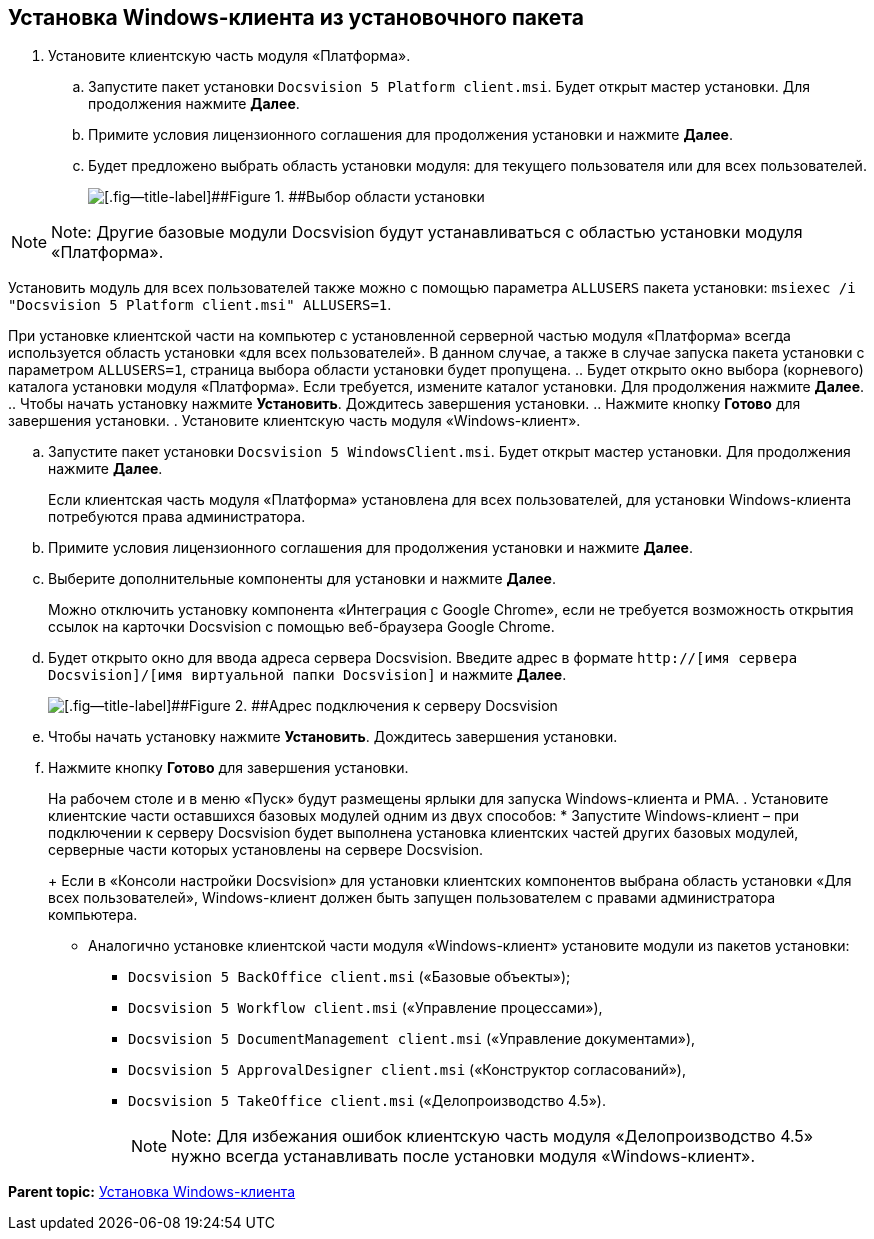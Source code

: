 [[ariaid-title1]]
== Установка Windows-клиента из установочного пакета

. [.ph .cmd]#Установите клиентскую часть модуля «Платформа».#
[loweralpha]
.. [.ph .cmd]#Запустите пакет установки [.ph .filepath]`Docsvision 5 Platform client.msi`. Будет открыт мастер установки. Для продолжения нажмите [.ph .uicontrol]*Далее*.#
.. [.ph .cmd]#Примите условия лицензионного соглашения для продолжения установки и нажмите [.ph .uicontrol]*Далее*.#
.. [.ph .cmd]#Будет предложено выбрать область установки модуля: для текущего пользователя или для всех пользователей.#
+
image::img/installclientscope.png[[.fig--title-label]##Figure 1. ##Выбор области установки]

[NOTE]
====
[.note__title]#Note:# Другие базовые модули Docsvision будут устанавливаться с областью установки модуля «Платформа».
====

Установить модуль для всех пользователей также можно с помощью параметра `ALLUSERS` пакета установки: [.ph .filepath]`msiexec /i "Docsvision 5 Platform client.msi" ALLUSERS=1`.

При установке клиентской части на компьютер с установленной серверной частью модуля «Платформа» всегда используется область установки «для всех пользователей». В данном случае, а также в случае запуска пакета установки с параметром `ALLUSERS=1`, страница выбора области установки будет пропущена.
.. [.ph .cmd]#Будет открыто окно выбора (корневого) каталога установки модуля «Платформа». Если требуется, измените каталог установки. Для продолжения нажмите [.ph .uicontrol]*Далее*.#
.. [.ph .cmd]#Чтобы начать установку нажмите [.ph .uicontrol]*Установить*. Дождитесь завершения установки.#
.. [.ph .cmd]#Нажмите кнопку [.ph .uicontrol]*Готово* для завершения установки.#
. [.ph .cmd]#Установите клиентскую часть модуля «Windows-клиент».#
[loweralpha]
.. [.ph .cmd]#Запустите пакет установки [.ph .filepath]`Docsvision 5 WindowsClient.msi`. Будет открыт мастер установки. Для продолжения нажмите [.ph .uicontrol]*Далее*.#
+
Если клиентская часть модуля «Платформа» установлена для всех пользователей, для установки Windows-клиента потребуются права администратора.
.. [.ph .cmd]#Примите условия лицензионного соглашения для продолжения установки и нажмите [.ph .uicontrol]*Далее*.#
.. [.ph .cmd]#Выберите дополнительные компоненты для установки и нажмите [.ph .uicontrol]*Далее*.#
+
Можно отключить установку компонента «Интеграция с Google Chrome», если не требуется возможность открытия ссылок на карточки Docsvision с помощью веб-браузера Google Chrome.
.. [.ph .cmd]#Будет открыто окно для ввода адреса сервера Docsvision. Введите адрес в формате [.ph .filepath]`http://[имя сервера Docsvision]/[имя виртуальной папки Docsvision]` и нажмите [.ph .uicontrol]*Далее*.#
+
image::img/installWindowsClientServerUrl.png[[.fig--title-label]##Figure 2. ##Адрес подключения к серверу Docsvision]
.. [.ph .cmd]#Чтобы начать установку нажмите [.ph .uicontrol]*Установить*. Дождитесь завершения установки.#
.. [.ph .cmd]#Нажмите кнопку [.ph .uicontrol]*Готово* для завершения установки.#
+
На рабочем столе и в меню «Пуск» будут размещены ярлыки для запуска Windows-клиента и РМА.
. [.ph .cmd]#Установите клиентские части оставшихся базовых модулей одним из двух способов:#
* Запустите Windows-клиент – при подключении к серверу Docsvision будет выполнена установка клиентских частей других базовых модулей, серверные части которых установлены на сервере Docsvision.
+
Если в «Консоли настройки Docsvision» для установки клиентских компонентов выбрана область установки «Для всех пользователей», Windows-клиент должен быть запущен пользователем с правами администратора компьютера.
* Аналогично установке клиентской части модуля «Windows-клиент» установите модули из пакетов установки:
** [.ph .filepath]`Docsvision 5 BackOffice client.msi` («Базовые объекты»);
** [.ph .filepath]`Docsvision 5 Workflow client.msi` («Управление процессами»),
** [.ph .filepath]`Docsvision 5 DocumentManagement client.msi` («Управление документами»),
** [.ph .filepath]`Docsvision 5 ApprovalDesigner client.msi` («Конструктор согласований»),
** [.ph .filepath]`Docsvision 5 TakeOffice client.msi` («Делопроизводство 4.5»).
+
[NOTE]
====
[.note__title]#Note:# Для избежания ошибок клиентскую часть модуля «Делопроизводство 4.5» нужно всегда устанавливать после установки модуля «Windows-клиент».
====

*Parent topic:* xref:../topics/InstallWinClient.adoc[Установка Windows-клиента]
